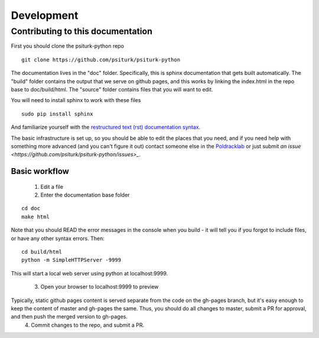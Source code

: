 Development
===========

Contributing to this documentation
----------------------------------

First you should clone the psiturk-python repo

::

     git clone https://github.com/psiturk/psiturk-python

The documentation lives in the "doc" folder. Specifically, this is sphinx documentation that gets built automatically. The "build" folder contains the output that we serve on github pages, and this works by linking the index.html in the repo base to doc/build/html. The "source" folder contains files that you will want to edit.

You will need to install sphinx to work with these files

::

    sudo pip install sphinx


And familiarize yourself with the `restructured text (rst) documentation syntax <http://docutils.sourceforge.net/docs/ref/rst/restructuredtext.htm>`_. 

The basic infrastructure is set up, so you should be able to edit the places that you need, and if you need help with something more advanced (and you can't figure it out) contact someone else in the `Poldracklab <http://poldracklab.stanford.edu>`_ or just submit `an issue <https://github.com/psiturk/psiturk-python/issues>_`. 


Basic workflow
,,,,,,,,,,,,,,

 1. Edit a file
 2. Enter the documentation base folder

::

    cd doc
    make html


Note that you should READ the error messages in the console when you build - it will tell you if you forgot to include files, or have any other syntax errors. Then:

::

    cd build/html
    python -m SimpleHTTPServer -9999


This will start a local web server using python at localhost:9999.

 3. Open your browser to localhost:9999 to preview


Typically, static github pages content is served separate from the code on the gh-pages branch, but it's easy enough to keep the content of master and gh-pages the same. Thus, you should do all changes to master, submit a PR for approval, and then push the merged version to gh-pages.
 4. Commit changes to the repo, and submit a PR.
